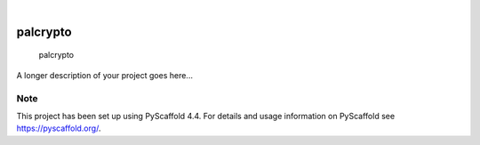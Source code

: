 .. These are examples of badges you might want to add to your README:
   please update the URLs accordingly

    .. image:: https://api.cirrus-ci.com/github/<USER>/palcrypto.svg?branch=main
        :alt: Built Status
        :target: https://cirrus-ci.com/github/<USER>/palcrypto
    .. image:: https://readthedocs.org/projects/palcrypto/badge/?version=latest
        :alt: ReadTheDocs
        :target: https://palcrypto.readthedocs.io/en/stable/
    .. image:: https://img.shields.io/coveralls/github/<USER>/palcrypto/main.svg
        :alt: Coveralls
        :target: https://coveralls.io/r/<USER>/palcrypto
    .. image:: https://img.shields.io/pypi/v/palcrypto.svg
        :alt: PyPI-Server
        :target: https://pypi.org/project/palcrypto/
    .. image:: https://img.shields.io/conda/vn/conda-forge/palcrypto.svg
        :alt: Conda-Forge
        :target: https://anaconda.org/conda-forge/palcrypto
    .. image:: https://pepy.tech/badge/palcrypto/month
        :alt: Monthly Downloads
        :target: https://pepy.tech/project/palcrypto
    .. image:: https://img.shields.io/twitter/url/http/shields.io.svg?style=social&label=Twitter
        :alt: Twitter
        :target: https://twitter.com/palcrypto

.. image:: https://img.shields.io/badge/-PyScaffold-005CA0?logo=pyscaffold
    :alt: Project generated with PyScaffold
    :target: https://pyscaffold.org/

|

=========
palcrypto
=========


    palcrypto


A longer description of your project goes here...


.. _pyscaffold-notes:

Note
====

This project has been set up using PyScaffold 4.4. For details and usage
information on PyScaffold see https://pyscaffold.org/.
